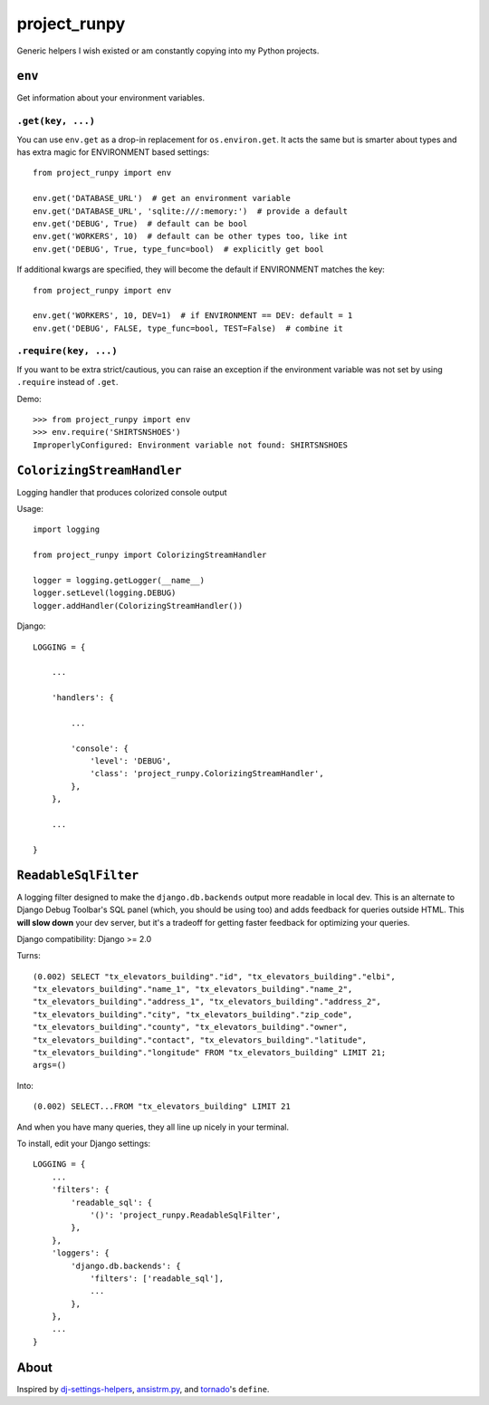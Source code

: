 project_runpy
=============

.. image:: https://travis-ci.org/crccheck/project_runpy.svg
    :target: https://travis-ci.org/crccheck/project_runpy

.. image:: https://coveralls.io/repos/crccheck/project_runpy/badge.png
    :target: https://coveralls.io/r/crccheck/project_runpy

Generic helpers I wish existed or am constantly copying into my Python projects.


``env``
-------

Get information about your environment variables.

``.get(key, ...)``
~~~~~~~~~~~~~~~~~~

You can use ``env.get`` as a drop-in replacement for ``os.environ.get``. It
acts the same but is smarter about types and has extra magic for ENVIRONMENT
based settings::

    from project_runpy import env

    env.get('DATABASE_URL')  # get an environment variable
    env.get('DATABASE_URL', 'sqlite:///:memory:')  # provide a default
    env.get('DEBUG', True)  # default can be bool
    env.get('WORKERS', 10)  # default can be other types too, like int
    env.get('DEBUG', True, type_func=bool)  # explicitly get bool

If additional kwargs are specified, they will become the default if ENVIRONMENT
matches the key::

    from project_runpy import env

    env.get('WORKERS', 10, DEV=1)  # if ENVIRONMENT == DEV: default = 1
    env.get('DEBUG', FALSE, type_func=bool, TEST=False)  # combine it

``.require(key, ...)``
~~~~~~~~~~~~~~~~~~~~~~

If you want to be extra strict/cautious, you can raise an exception if the
environment variable was not set by using ``.require`` instead of ``.get``.

Demo::

    >>> from project_runpy import env
    >>> env.require('SHIRTSNSHOES')
    ImproperlyConfigured: Environment variable not found: SHIRTSNSHOES


``ColorizingStreamHandler``
---------------------------

Logging handler that produces colorized console output

Usage::

    import logging

    from project_runpy import ColorizingStreamHandler

    logger = logging.getLogger(__name__)
    logger.setLevel(logging.DEBUG)
    logger.addHandler(ColorizingStreamHandler())

Django::

    LOGGING = {

        ...

        'handlers': {

            ...

            'console': {
                'level': 'DEBUG',
                'class': 'project_runpy.ColorizingStreamHandler',
            },
        },

        ...

    }

``ReadableSqlFilter``
---------------------

A logging filter designed to make the ``django.db.backends`` output more
readable in local dev. This is an alternate to Django Debug Toolbar's SQL panel
(which, you should be using too) and adds feedback for queries outside HTML.
This **will slow down** your dev server, but it's a tradeoff for getting faster
feedback for optimizing your queries.

Django compatibility: Django >= 2.0

Turns::

    (0.002) SELECT "tx_elevators_building"."id", "tx_elevators_building"."elbi",
    "tx_elevators_building"."name_1", "tx_elevators_building"."name_2",
    "tx_elevators_building"."address_1", "tx_elevators_building"."address_2",
    "tx_elevators_building"."city", "tx_elevators_building"."zip_code",
    "tx_elevators_building"."county", "tx_elevators_building"."owner",
    "tx_elevators_building"."contact", "tx_elevators_building"."latitude",
    "tx_elevators_building"."longitude" FROM "tx_elevators_building" LIMIT 21;
    args=()

Into::

    (0.002) SELECT...FROM "tx_elevators_building" LIMIT 21

And when you have many queries, they all line up nicely in your terminal.

To install, edit your Django settings::

        LOGGING = {
            ...
            'filters': {
                'readable_sql': {
                    '()': 'project_runpy.ReadableSqlFilter',
                },
            },
            'loggers': {
                'django.db.backends': {
                    'filters': ['readable_sql'],
                    ...
                },
            },
            ...
        }

About
-----

Inspired by `dj-settings-helpers`_, `ansistrm.py`_, and tornado_'s ``define``.

.. _dj-settings-helpers: https://github.com/tswicegood/dj-settings-helpers
.. _ansistrm.py: https://gist.github.com/vsajip/758430
.. _tornado: http://www.tornadoweb.org/en/latest/options.html#tornado.options.define
